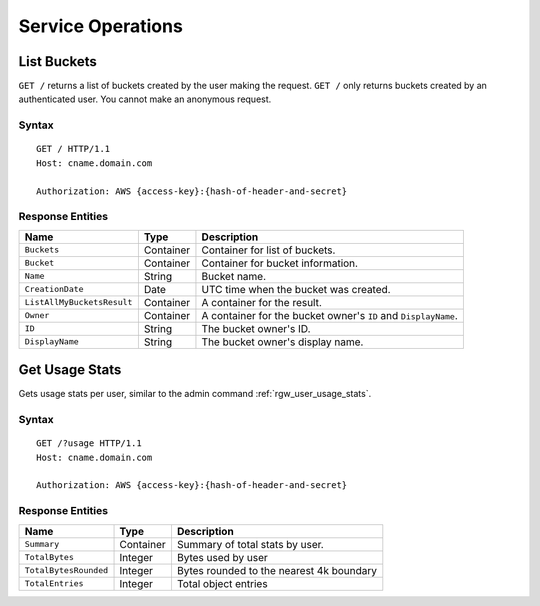 Service Operations
==================

List Buckets
------------
``GET /`` returns a list of buckets created by the user making the request. ``GET /`` only
returns buckets created by an authenticated user. You cannot make an anonymous request.

Syntax
~~~~~~
::

	GET / HTTP/1.1
	Host: cname.domain.com

	Authorization: AWS {access-key}:{hash-of-header-and-secret}

Response Entities
~~~~~~~~~~~~~~~~~

+----------------------------+-------------+-----------------------------------------------------------------+
| Name                       | Type        | Description                                                     |
+============================+=============+=================================================================+
| ``Buckets``                | Container   | Container for list of buckets.                                  |
+----------------------------+-------------+-----------------------------------------------------------------+
| ``Bucket``                 | Container   | Container for bucket information.                               |
+----------------------------+-------------+-----------------------------------------------------------------+
| ``Name``                   | String      | Bucket name.                                                    |
+----------------------------+-------------+-----------------------------------------------------------------+
| ``CreationDate``           | Date        | UTC time when the bucket was created.                           |
+----------------------------+-------------+-----------------------------------------------------------------+
| ``ListAllMyBucketsResult`` | Container   | A container for the result.                                     |
+----------------------------+-------------+-----------------------------------------------------------------+
| ``Owner``                  | Container   | A container for the bucket owner's ``ID`` and ``DisplayName``.  |
+----------------------------+-------------+-----------------------------------------------------------------+
| ``ID``                     | String      | The bucket owner's ID.                                          |
+----------------------------+-------------+-----------------------------------------------------------------+
| ``DisplayName``            | String      | The bucket owner's display name.                                |
+----------------------------+-------------+-----------------------------------------------------------------+


Get Usage Stats
---------------

Gets usage stats per user, similar to the admin command :ref:`rgw_user_usage_stats`.

Syntax
~~~~~~
::

	GET /?usage HTTP/1.1
	Host: cname.domain.com

	Authorization: AWS {access-key}:{hash-of-header-and-secret}

Response Entities
~~~~~~~~~~~~~~~~~

+----------------------------+-------------+-----------------------------------------------------------------+
| Name                       | Type        | Description                                                     |
+============================+=============+=================================================================+
| ``Summary``                | Container   | Summary of total stats by user.                                 |
+----------------------------+-------------+-----------------------------------------------------------------+
| ``TotalBytes``             | Integer     | Bytes used by user                                              |
+----------------------------+-------------+-----------------------------------------------------------------+
| ``TotalBytesRounded``      | Integer     | Bytes rounded to the nearest 4k boundary                        |
+----------------------------+-------------+-----------------------------------------------------------------+
| ``TotalEntries``           | Integer     | Total object entries                                            |
+----------------------------+-------------+-----------------------------------------------------------------+
